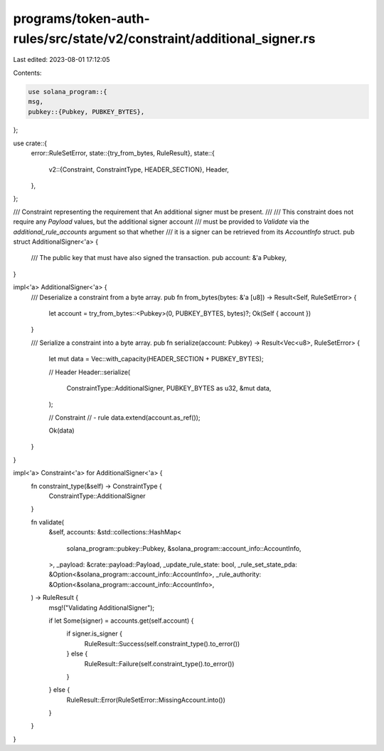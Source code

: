 programs/token-auth-rules/src/state/v2/constraint/additional_signer.rs
======================================================================

Last edited: 2023-08-01 17:12:05

Contents:

.. code-block:: rs

    use solana_program::{
    msg,
    pubkey::{Pubkey, PUBKEY_BYTES},
};

use crate::{
    error::RuleSetError,
    state::{try_from_bytes, RuleResult},
    state::{
        v2::{Constraint, ConstraintType, HEADER_SECTION},
        Header,
    },
};

/// Constraint representing the requirement that An additional signer must be present.
///
/// This constraint does not require any `Payload` values, but the additional signer account
/// must be provided to `Validate` via the `additional_rule_accounts` argument so that whether
/// it is a signer can be retrieved from its `AccountInfo` struct.
pub struct AdditionalSigner<'a> {
    /// The public key that must have also signed the transaction.
    pub account: &'a Pubkey,
}

impl<'a> AdditionalSigner<'a> {
    /// Deserialize a constraint from a byte array.
    pub fn from_bytes(bytes: &'a [u8]) -> Result<Self, RuleSetError> {
        let account = try_from_bytes::<Pubkey>(0, PUBKEY_BYTES, bytes)?;
        Ok(Self { account })
    }

    /// Serialize a constraint into a byte array.
    pub fn serialize(account: Pubkey) -> Result<Vec<u8>, RuleSetError> {
        let mut data = Vec::with_capacity(HEADER_SECTION + PUBKEY_BYTES);

        // Header
        Header::serialize(
            ConstraintType::AdditionalSigner,
            PUBKEY_BYTES as u32,
            &mut data,
        );

        // Constraint
        // - rule
        data.extend(account.as_ref());

        Ok(data)
    }
}

impl<'a> Constraint<'a> for AdditionalSigner<'a> {
    fn constraint_type(&self) -> ConstraintType {
        ConstraintType::AdditionalSigner
    }

    fn validate(
        &self,
        accounts: &std::collections::HashMap<
            solana_program::pubkey::Pubkey,
            &solana_program::account_info::AccountInfo,
        >,
        _payload: &crate::payload::Payload,
        _update_rule_state: bool,
        _rule_set_state_pda: &Option<&solana_program::account_info::AccountInfo>,
        _rule_authority: &Option<&solana_program::account_info::AccountInfo>,
    ) -> RuleResult {
        msg!("Validating AdditionalSigner");

        if let Some(signer) = accounts.get(self.account) {
            if signer.is_signer {
                RuleResult::Success(self.constraint_type().to_error())
            } else {
                RuleResult::Failure(self.constraint_type().to_error())
            }
        } else {
            RuleResult::Error(RuleSetError::MissingAccount.into())
        }
    }
}


